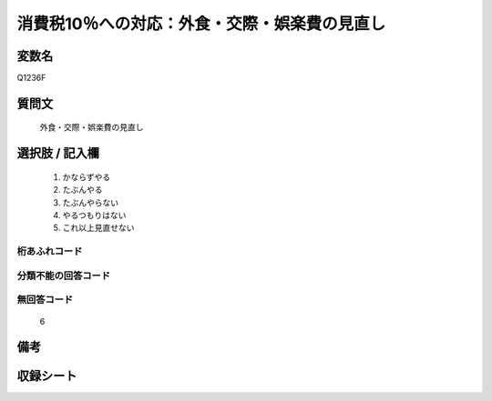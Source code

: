 .. title:: Q1236F
.. rst-class:: item

====================================================================================================
消費税10％への対応：外食・交際・娯楽費の見直し
====================================================================================================

.. rst-class:: varname

変数名
==================

Q1236F

.. rst-class:: question

質問文
==================


   外食・交際・娯楽費の見直し



.. rst-class:: answer

選択肢 / 記入欄
======================

  1. かならずやる
  2. たぶんやる
  3. たぶんやらない
  4. やるつもりはない
  5. これ以上見直せない
  



.. rst-class:: overflow

桁あふれコード
-------------------------------
  


.. rst-class:: not_classified

分類不能の回答コード
-------------------------------------
  


.. rst-class:: not_available

無回答コード
-------------------------------------
  6


.. rst-class:: bikou

備考
==================
 



.. rst-class:: include_sheet

収録シート
=======================================
.. hlist::
   :columns: 3
   
   
   * p27_3
   
   


.. index:: Q1236F